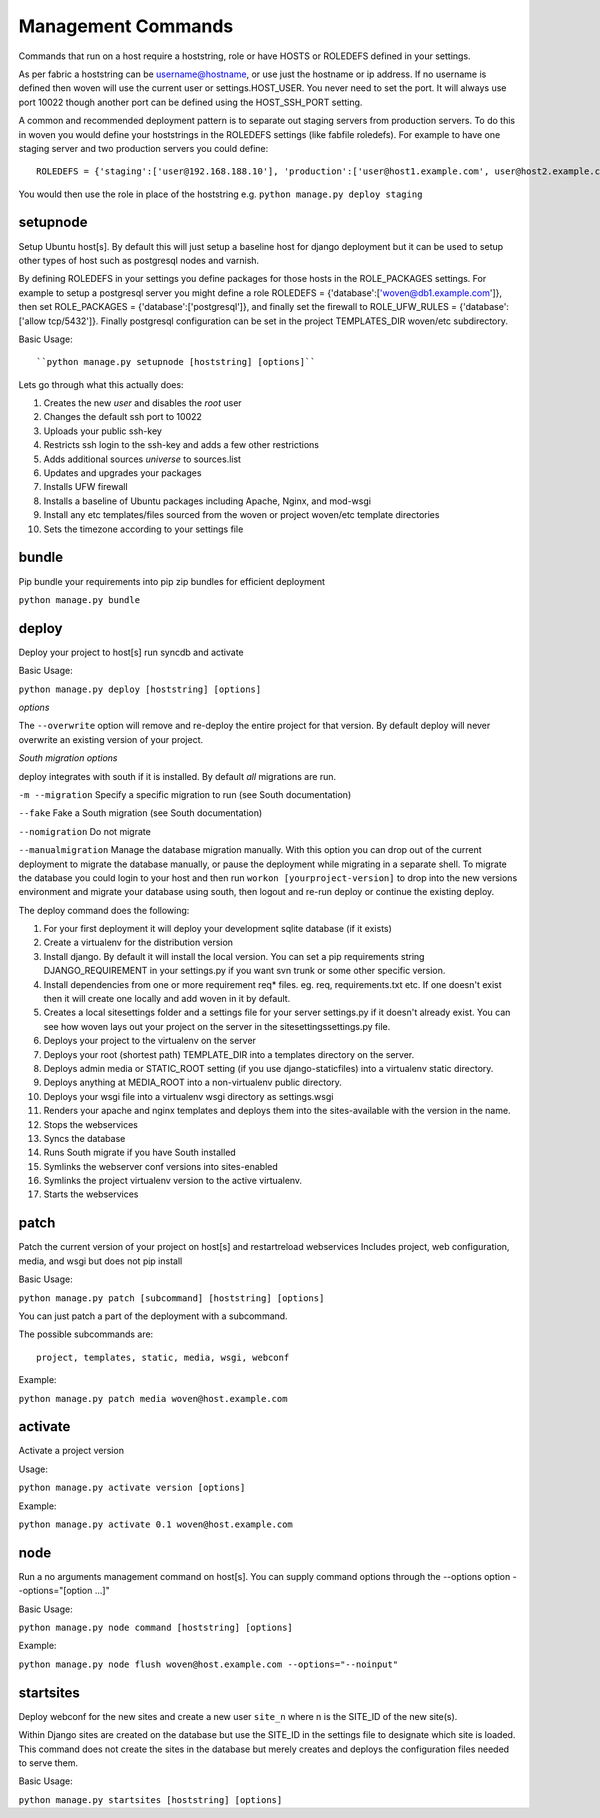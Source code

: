 Management Commands
===================

Commands that run on a host require a hoststring, role or have HOSTS or ROLEDEFS defined in your settings.

As per fabric a hoststring can be username@hostname, or use just the hostname or ip address. If no username is defined then woven will use the current user or settings.HOST_USER. You never need to set the port. It will always use port 10022 though another port can be defined using the HOST_SSH_PORT setting.

A common and recommended deployment pattern is to separate out staging servers from production servers. To do this in woven you would define your hoststrings in the ROLEDEFS settings (like fabfile roledefs). For example to have one staging server and two production servers you could define::
    
    ROLEDEFS = {'staging':['user@192.168.188.10'], 'production':['user@host1.example.com', user@host2.example.com]}
    
You would then use the role in place of the hoststring e.g. ``python manage.py deploy staging``

setupnode
---------

Setup Ubuntu host[s]. By default this will just setup a baseline host for django deployment but it can be used to setup other types of host such as postgresql nodes and varnish.

By defining ROLEDEFS in your settings you define packages for those hosts in the ROLE_PACKAGES settings. For example to setup a postgresql server you might define a role ROLEDEFS = {'database':['woven@db1.example.com']}, then set ROLE_PACKAGES = {'database':['postgresql']}, and finally set the firewall to ROLE_UFW_RULES = {'database':['allow tcp/5432']}. Finally postgresql configuration can be set in the project TEMPLATES_DIR woven/etc subdirectory.

Basic Usage::

``python manage.py setupnode [hoststring] [options]``

Lets go through what this actually does:

1. Creates the new `user` and disables the `root` user
2. Changes the default ssh port to 10022
3. Uploads your public ssh-key
4. Restricts ssh login to the ssh-key and adds a few other restrictions
5. Adds additional sources `universe` to sources.list
6. Updates and upgrades your packages
7. Installs UFW firewall
8. Installs a baseline of Ubuntu packages including Apache, Nginx, and mod-wsgi
9. Install any etc templates/files sourced from the woven or project woven/etc template directories
10. Sets the timezone according to your settings file


bundle
------

Pip bundle your requirements into pip zip bundles for efficient deployment

``python manage.py bundle``


deploy
------

Deploy your project to host[s] run syncdb and activate

Basic Usage:

``python manage.py deploy [hoststring] [options]``

*options*

The ``--overwrite`` option will remove and re-deploy the entire project for that version. By default deploy will never overwrite an existing version of your project.

*South migration options*

deploy integrates with south if it is installed. By default *all* migrations are run.

``-m --migration`` Specify a specific migration to run (see South documentation)

``--fake``  Fake a South migration (see South documentation)

``--nomigration`` Do not migrate

``--manualmigration`` Manage the database migration manually. With this option you can drop out of the current deployment to migrate the database manually, or pause the deployment while migrating in a separate shell. To migrate the database you could login to your host and then run ``workon [yourproject-version]`` to drop into the new versions environment and migrate your database using south, then logout and re-run deploy or continue the existing deploy.

The deploy command does the following:

1. For your first deployment it will deploy your development sqlite database (if it exists)
2. Create a virtualenv for the distribution version
3. Install django. By default it will install the local version. You can set a pip requirements string DJANGO_REQUIREMENT in your settings.py if you want svn trunk or some other specific version.
4. Install dependencies from one or more requirement req* files. eg. req, requirements.txt etc. If one doesn't exist then it will create one locally and add woven in it by default.
5. Creates a local sitesettings folder and a settings file for your server settings.py if it doesn't already exist. You can see how woven lays out your project on the server in the sitesettings\settings.py file.
6. Deploys your project to the virtualenv on the server
7. Deploys your root (shortest path) TEMPLATE_DIR into a templates directory on the server.
8. Deploys admin media or STATIC_ROOT setting (if you use django-staticfiles) into a virtualenv static directory.
9. Deploys anything at MEDIA_ROOT into a non-virtualenv public directory.
10. Deploys your wsgi file into a virtualenv wsgi directory as settings.wsgi
11. Renders your apache and nginx templates and deploys them into the sites-available with the version in the name.
12. Stops the webservices
13. Syncs the database
14. Runs South migrate if you have South installed
15. Symlinks the webserver conf versions into sites-enabled
16. Symlinks the project virtualenv version to the active virtualenv.
17. Starts the webservices


patch
-----

Patch the current version of your project on host[s] and restart\reload webservices
Includes project, web configuration, media, and wsgi but does not pip install

Basic Usage:

``python manage.py patch [subcommand] [hoststring] [options]``

You can just patch a part of the deployment with a subcommand.

The possible subcommands are::

    project, templates, static, media, wsgi, webconf

Example:

``python manage.py patch media woven@host.example.com``


activate
--------

Activate a project version

Usage:

``python manage.py activate version [options]``

Example:

``python manage.py activate 0.1 woven@host.example.com``

node
----

Run a no arguments management command on host[s]. You can supply command options through the
--options option --options="[option ...]"

Basic Usage:

``python manage.py node command [hoststring] [options]``

Example:

``python manage.py node flush woven@host.example.com --options="--noinput"``

startsites
----------

Deploy webconf for the new sites and create a new user ``site_n`` where n is the SITE_ID of the new site(s).

Within Django sites are created on the database but use the SITE_ID in the settings file to designate which site is loaded. This command does not create the sites in the database but merely creates and deploys the configuration files needed to serve them.

Basic Usage:

``python manage.py startsites [hoststring] [options]``








